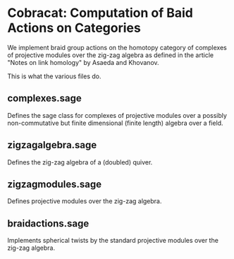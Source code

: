 * Cobracat: Computation of Baid Actions on Categories 

We implement braid group actions on the homotopy category of complexes of projective modules over the zig-zag algebra as defined in the article "Notes on link homology" by Asaeda and Khovanov.

This is what the various files do.

** complexes.sage

Defines the sage class for complexes of projective modules over a possibly non-commutative but finite dimensional (finite length) algebra over a field.

** zigzagalgebra.sage

Defines the zig-zag algebra of a (doubled) quiver.

** zigzagmodules.sage

Defines projective modules over the zig-zag algebra.

** braidactions.sage

Implements spherical twists by the standard projective modules over the zig-zag algebra.  
